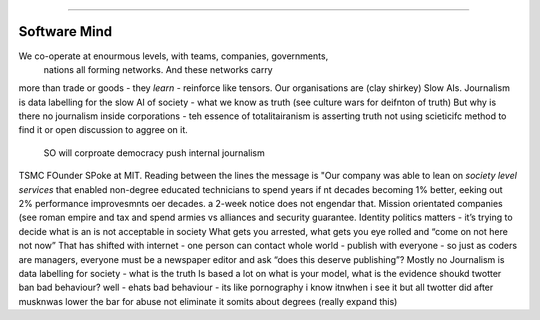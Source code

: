 ==============



Software Mind
==============


We co-operate at enourmous levels, with teams, companies, governments,
                                nations all forming networks. And these networks carry
more than trade or goods - they *learn* - reinforce like tensors. Our organisations are
(clay shirkey) Slow AIs.
Journalism is data labelling for the slow AI of society - what we know as truth (see
culture wars for deifnton of truth)
But why is there no journalism inside corporations - teh essence of totalitairanism is
asserting truth not using scieticifc method to find it or open discussion to aggree on it.
 SO will corproate democracy push internal journalism
TSMC FOunder SPoke at MIT.
Reading between the lines the message is
"Our company was able to lean on *society level services* that enabled non-degree educated
technicians to spend years if nt decades becoming 1% better, eeking out 2% performance
improvesmnts oer decades.
a 2-week notice does not engendar that.
Mission orientated companies (see roman empire and tax and spend armies vs alliances
and security guarantee.
Identity politics matters - it’s trying to decide what is an is not acceptable in society
What gets you arrested, what gets you eye rolled and “come on not here not now”
That has shifted with internet - one person can contact whole world - publish with everyone - so just as coders are managers, everyone must be a newspaper editor and ask “does this deserve publishing”?
Mostly no
Journalism is data labelling for society
- what is the truth Is based a lot on what is your model, what is the evidence 
shoukd twotter ban bad behaviour?
well - ehats bad behaviour - its like pornography i know itnwhen i see it
but all twotter did after musknwas lower the bar for abuse not eliminate it
somits about degrees 
(really expand this) 
